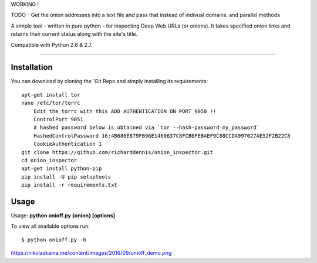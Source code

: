 
WORKING !

TODO - Get the onion addresses into a text file and pass that instead of indivual domains, and parallel methods

A simple tool - written in pure python - for inspecting Deep Web URLs (or onions). 
It takes specified onion links and returns their current status along with the site's title.

Compatible with Python 2.6 & 2.7.


-------------

Installation
-------------

You can download by cloning the `Git Repo and simply installing its requirements::


    apt-get install tor
    nano /etc/tor/torrc
        Edit the torrc with this ADD AUTHENTICATION ON PORT 9050 !!
        ControlPort 9051
        # hashed password below is obtained via `tor --hash-password my_password`
        HashedControlPassword 16:4B686E879FB96E1460637C8FCB6FEBAEF9C88CCDA997027AE52F2B22C8
        CookieAuthentication 1        
    git clone https://github.com/richarddennis/onion_inspector.git
    cd onion_inspector
    apt-get install python-pip
    pip install -U pip setuptools    
    pip install -r requirements.txt
  

Usage
------

Usage: **python onioff.py {onion} [options]**

To view all available options run:

::

    $ python onioff.py -h


https://nikolaskama.me/content/images/2016/09/onioff_demo.png


